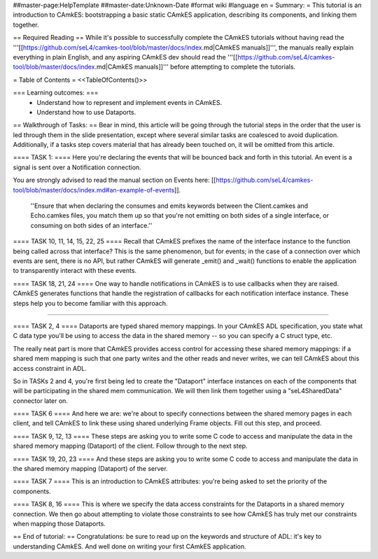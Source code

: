 ##master-page:HelpTemplate
##master-date:Unknown-Date
#format wiki
#language en
= Summary: =
This tutorial is an introduction to CAmkES: bootstrapping a basic static CAmkES application, describing its components, and linking them together.

== Required Reading ==
While it's possible to successfully complete the CAmkES tutorials without having read the '''[[https://github.com/seL4/camkes-tool/blob/master/docs/index.md|CAmkES manuals]]''', the manuals really explain everything in plain English, and any aspiring CAmkES dev should read the '''[[https://github.com/seL4/camkes-tool/blob/master/docs/index.md|CAmkES manuals]]''' before attempting to complete the tutorials.

= Table of Contents =
<<TableOfContents()>>

=== Learning outcomes: ===
 * Understand how to represent and implement events in CAmkES.
 * Understand how to use Dataports.

== Walkthrough of Tasks: ==
Bear in mind, this article will be going through the tutorial steps in the order that the user is led through them in the slide presentation, except where several similar tasks are coalesced to avoid duplication. Additionally, if a tasks step covers material that has already been touched on, it will be omitted from this article.

==== TASK 1: ====
Here you're declaring the events that will be bounced back and forth in this tutorial. An event is a signal is sent over a Notification connection.

You are strongly advised to read the manual section on Events here: [[https://github.com/seL4/camkes-tool/blob/master/docs/index.md#an-example-of-events]].

 ''Ensure that when declaring the consumes and emits keywords between the Client.camkes and Echo.camkes files, you
 match them up so that you're not emitting on both sides of a single interface, or consuming on both sides of an interface.''

==== TASK 10, 11, 14, 15, 22, 25 ====
Recall that CAmkES prefixes the name of the interface instance to the function being called across that interface? This is the same phenomenon, but for events; in the case of a connection over which events are sent, there is no API, but rather CAmkES will generate _emit() and _wait() functions to enable the application to transparently interact with these events.

==== TASK 18, 21, 24 ====
One way to handle notifications in CAmkES is to use callbacks when they are raised. CAmkES generates functions that handle the registration of callbacks for each notification interface instance. These steps help you to become familiar with this approach.

----

==== TASK 2, 4 ====
Dataports are typed shared memory mappings. In your CAmkES ADL specification, you state what C data type you'll be using to access the data in the shared memory -- so you can specify a C struct type, etc.

The really neat part is more that CAmkES provides access control for accessing these shared memory mappings: if a 
shared mem mapping is such that one party writes and the other reads and never writes, we can tell CAmkES about this access constraint in ADL.

So in TASKs 2 and 4, you're first being led to create the "Dataport" interface instances on each of the components that will be participating in the shared mem communication. We will then link them together using a "seL4SharedData" connector later on.

==== TASK 6 ====
And here we are: we're about to specify connections between the shared memory pages in each client, and tell CAmkES to link these using shared underlying Frame objects. Fill out this step, and proceed.

==== TASK 9, 12, 13 ====
These steps are asking you to write some C code to access and manipulate the data in the shared memory mapping (Dataport) of the client. Follow through to the next step.

==== TASK 19, 20, 23 ====
And these steps are asking you to write some C code to access and manipulate the data in the shared memory mapping (Dataport) of the server.

==== TASK 7 ====
This is an introduction to CAmkES attributes: you're being asked to set the priority of the components.

==== TASK 8, 16 ====
This is where we specify the data access constraints for the Dataports in a shared memory connection. We then go about attempting to violate those constraints to see how CAmkES has truly met our constraints when mapping those
Dataports.

== End of tutorial: ==
Congratulations: be sure to read up on the keywords and structure of ADL: it's key to understanding CAmkES. And well done on writing your first CAmkES application.
